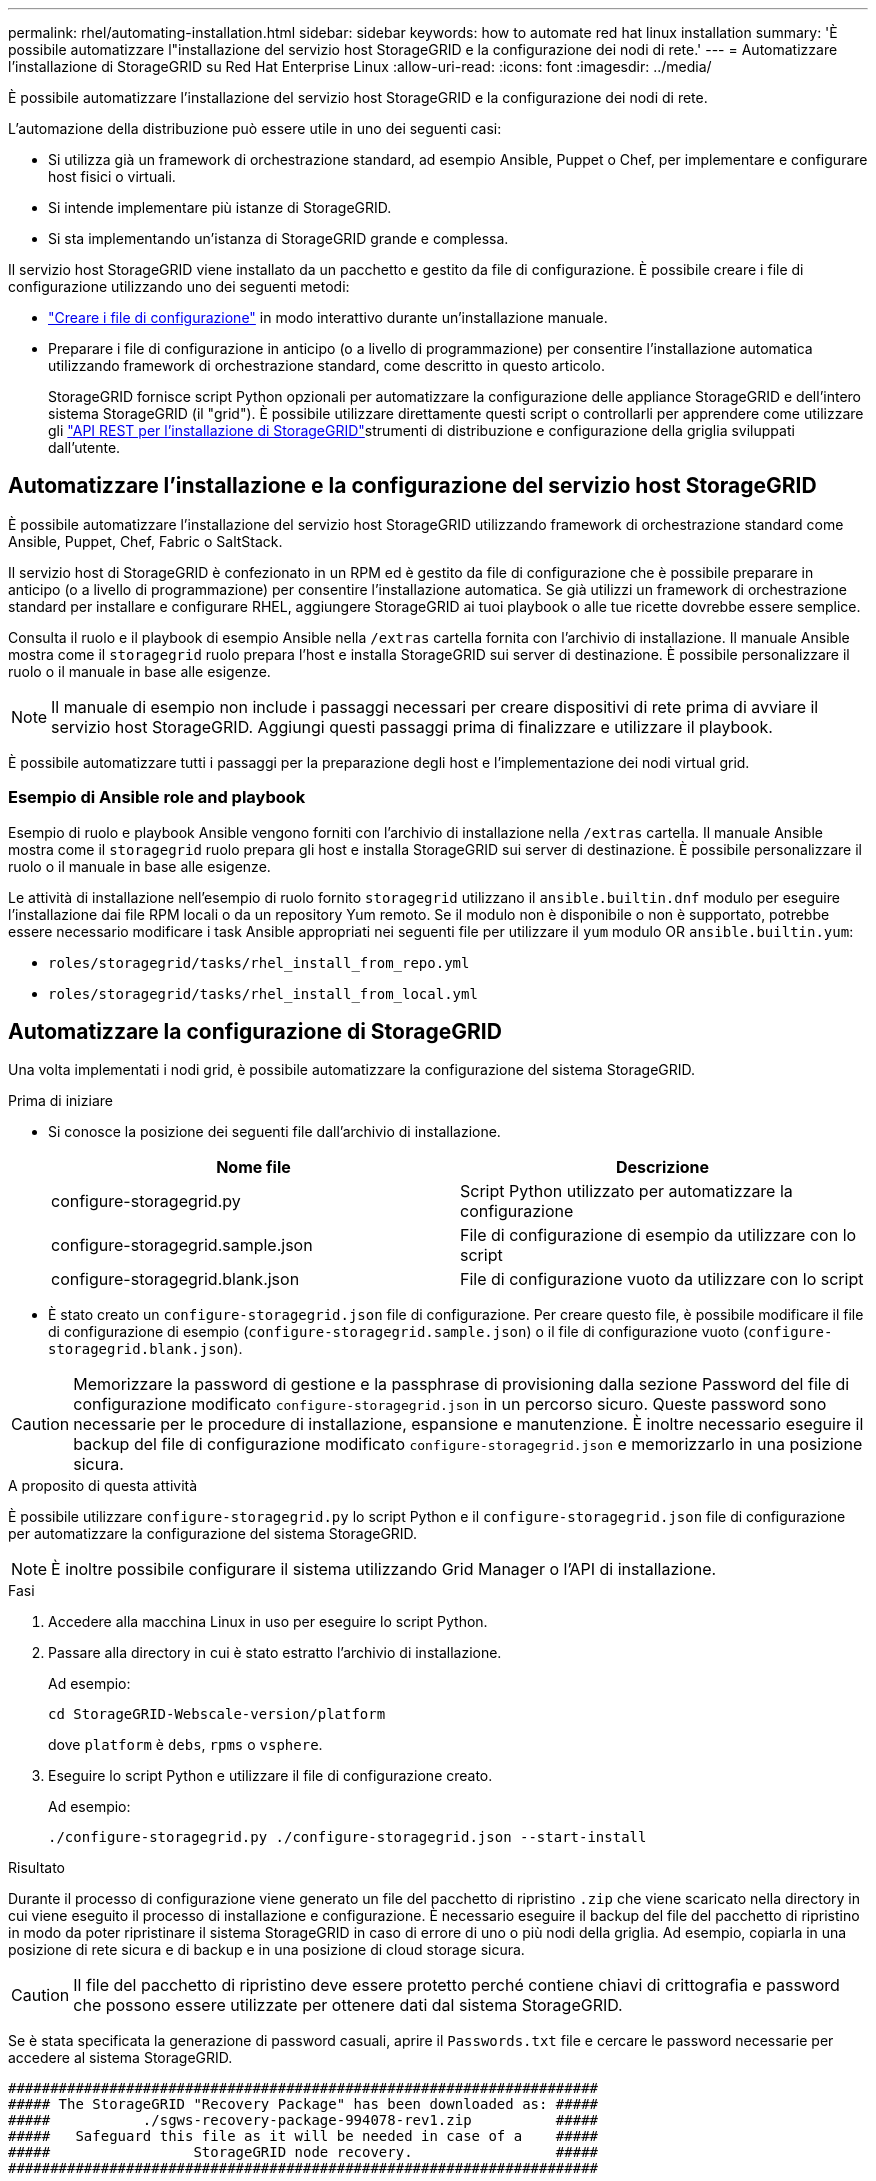 ---
permalink: rhel/automating-installation.html 
sidebar: sidebar 
keywords: how to automate red hat linux installation 
summary: 'È possibile automatizzare l"installazione del servizio host StorageGRID e la configurazione dei nodi di rete.' 
---
= Automatizzare l'installazione di StorageGRID su Red Hat Enterprise Linux
:allow-uri-read: 
:icons: font
:imagesdir: ../media/


[role="lead"]
È possibile automatizzare l'installazione del servizio host StorageGRID e la configurazione dei nodi di rete.

L'automazione della distribuzione può essere utile in uno dei seguenti casi:

* Si utilizza già un framework di orchestrazione standard, ad esempio Ansible, Puppet o Chef, per implementare e configurare host fisici o virtuali.
* Si intende implementare più istanze di StorageGRID.
* Si sta implementando un'istanza di StorageGRID grande e complessa.


Il servizio host StorageGRID viene installato da un pacchetto e gestito da file di configurazione. È possibile creare i file di configurazione utilizzando uno dei seguenti metodi:

* link:creating-node-configuration-files.html["Creare i file di configurazione"] in modo interattivo durante un'installazione manuale.
* Preparare i file di configurazione in anticipo (o a livello di programmazione) per consentire l'installazione automatica utilizzando framework di orchestrazione standard, come descritto in questo articolo.
+
StorageGRID fornisce script Python opzionali per automatizzare la configurazione delle appliance StorageGRID e dell'intero sistema StorageGRID (il "grid"). È possibile utilizzare direttamente questi script o controllarli per apprendere come utilizzare gli link:overview-of-installation-rest-api.html["API REST per l'installazione di StorageGRID"]strumenti di distribuzione e configurazione della griglia sviluppati dall'utente.





== Automatizzare l'installazione e la configurazione del servizio host StorageGRID

È possibile automatizzare l'installazione del servizio host StorageGRID utilizzando framework di orchestrazione standard come Ansible, Puppet, Chef, Fabric o SaltStack.

Il servizio host di StorageGRID è confezionato in un RPM ed è gestito da file di configurazione che è possibile preparare in anticipo (o a livello di programmazione) per consentire l'installazione automatica. Se già utilizzi un framework di orchestrazione standard per installare e configurare RHEL, aggiungere StorageGRID ai tuoi playbook o alle tue ricette dovrebbe essere semplice.

Consulta il ruolo e il playbook di esempio Ansible nella `/extras` cartella fornita con l'archivio di installazione. Il manuale Ansible mostra come il `storagegrid` ruolo prepara l'host e installa StorageGRID sui server di destinazione. È possibile personalizzare il ruolo o il manuale in base alle esigenze.


NOTE: Il manuale di esempio non include i passaggi necessari per creare dispositivi di rete prima di avviare il servizio host StorageGRID. Aggiungi questi passaggi prima di finalizzare e utilizzare il playbook.

È possibile automatizzare tutti i passaggi per la preparazione degli host e l'implementazione dei nodi virtual grid.



=== Esempio di Ansible role and playbook

Esempio di ruolo e playbook Ansible vengono forniti con l'archivio di installazione nella `/extras` cartella. Il manuale Ansible mostra come il `storagegrid` ruolo prepara gli host e installa StorageGRID sui server di destinazione. È possibile personalizzare il ruolo o il manuale in base alle esigenze.

Le attività di installazione nell'esempio di ruolo fornito `storagegrid` utilizzano il `ansible.builtin.dnf` modulo per eseguire l'installazione dai file RPM locali o da un repository Yum remoto. Se il modulo non è disponibile o non è supportato, potrebbe essere necessario modificare i task Ansible appropriati nei seguenti file per utilizzare il `yum` modulo OR `ansible.builtin.yum`:

* `roles/storagegrid/tasks/rhel_install_from_repo.yml`
* `roles/storagegrid/tasks/rhel_install_from_local.yml`




== Automatizzare la configurazione di StorageGRID

Una volta implementati i nodi grid, è possibile automatizzare la configurazione del sistema StorageGRID.

.Prima di iniziare
* Si conosce la posizione dei seguenti file dall'archivio di installazione.
+
[cols="1a,1a"]
|===
| Nome file | Descrizione 


| configure-storagegrid.py  a| 
Script Python utilizzato per automatizzare la configurazione



| configure-storagegrid.sample.json  a| 
File di configurazione di esempio da utilizzare con lo script



| configure-storagegrid.blank.json  a| 
File di configurazione vuoto da utilizzare con lo script

|===
* È stato creato un `configure-storagegrid.json` file di configurazione. Per creare questo file, è possibile modificare il file di configurazione di esempio (`configure-storagegrid.sample.json`) o il file di configurazione vuoto (`configure-storagegrid.blank.json`).



CAUTION: Memorizzare la password di gestione e la passphrase di provisioning dalla sezione Password del file di configurazione modificato `configure-storagegrid.json` in un percorso sicuro. Queste password sono necessarie per le procedure di installazione, espansione e manutenzione. È inoltre necessario eseguire il backup del file di configurazione modificato `configure-storagegrid.json` e memorizzarlo in una posizione sicura.

.A proposito di questa attività
È possibile utilizzare `configure-storagegrid.py` lo script Python e il `configure-storagegrid.json` file di configurazione per automatizzare la configurazione del sistema StorageGRID.


NOTE: È inoltre possibile configurare il sistema utilizzando Grid Manager o l'API di installazione.

.Fasi
. Accedere alla macchina Linux in uso per eseguire lo script Python.
. Passare alla directory in cui è stato estratto l'archivio di installazione.
+
Ad esempio:

+
[listing]
----
cd StorageGRID-Webscale-version/platform
----
+
dove `platform` è `debs`, `rpms` o `vsphere`.

. Eseguire lo script Python e utilizzare il file di configurazione creato.
+
Ad esempio:

+
[listing]
----
./configure-storagegrid.py ./configure-storagegrid.json --start-install
----


.Risultato
Durante il processo di configurazione viene generato un file del pacchetto di ripristino `.zip` che viene scaricato nella directory in cui viene eseguito il processo di installazione e configurazione. È necessario eseguire il backup del file del pacchetto di ripristino in modo da poter ripristinare il sistema StorageGRID in caso di errore di uno o più nodi della griglia. Ad esempio, copiarla in una posizione di rete sicura e di backup e in una posizione di cloud storage sicura.


CAUTION: Il file del pacchetto di ripristino deve essere protetto perché contiene chiavi di crittografia e password che possono essere utilizzate per ottenere dati dal sistema StorageGRID.

Se è stata specificata la generazione di password casuali, aprire il `Passwords.txt` file e cercare le password necessarie per accedere al sistema StorageGRID.

[listing]
----
######################################################################
##### The StorageGRID "Recovery Package" has been downloaded as: #####
#####           ./sgws-recovery-package-994078-rev1.zip          #####
#####   Safeguard this file as it will be needed in case of a    #####
#####                 StorageGRID node recovery.                 #####
######################################################################
----
Il sistema StorageGRID viene installato e configurato quando viene visualizzato un messaggio di conferma.

[listing]
----
StorageGRID has been configured and installed.
----
.Informazioni correlate
link:overview-of-installation-rest-api.html["API REST di installazione"]
